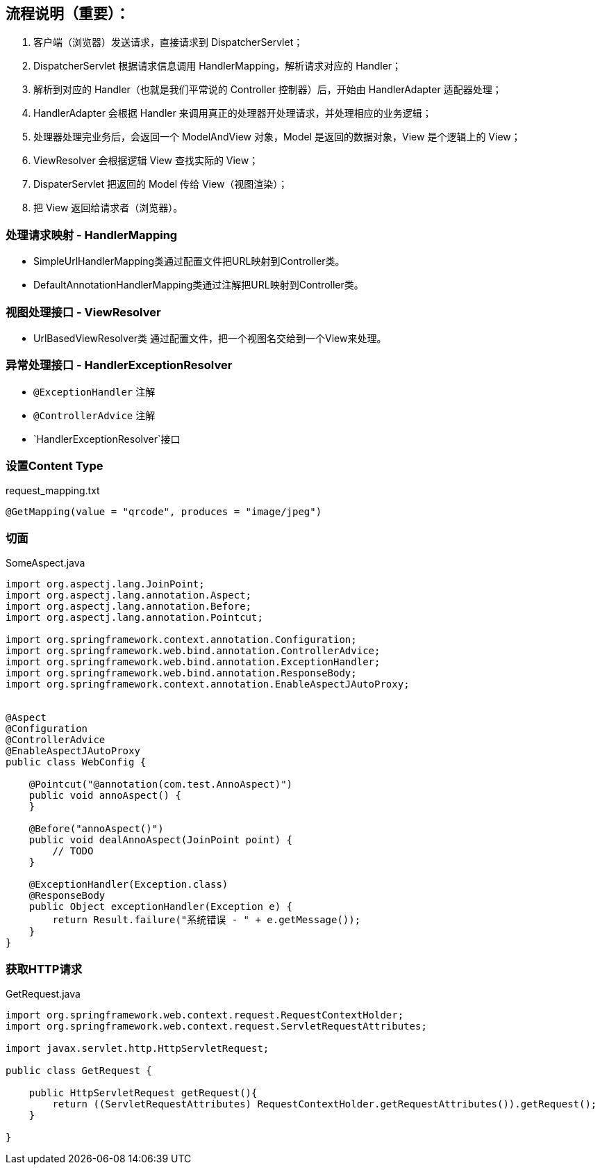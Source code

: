 == 流程说明（重要）：

1. 客户端（浏览器）发送请求，直接请求到 DispatcherServlet；
1. DispatcherServlet 根据请求信息调用 HandlerMapping，解析请求对应的 Handler；
1. 解析到对应的 Handler（也就是我们平常说的 Controller 控制器）后，开始由 HandlerAdapter 适配器处理；
1. HandlerAdapter 会根据 Handler 来调用真正的处理器开处理请求，并处理相应的业务逻辑；
1. 处理器处理完业务后，会返回一个 ModelAndView 对象，Model 是返回的数据对象，View 是个逻辑上的 View；
1. ViewResolver 会根据逻辑 View 查找实际的 View；
1. DispaterServlet 把返回的 Model 传给 View（视图渲染）；
1. 把 View 返回给请求者（浏览器）。

### 处理请求映射 - HandlerMapping

- SimpleUrlHandlerMapping类通过配置文件把URL映射到Controller类。
- DefaultAnnotationHandlerMapping类通过注解把URL映射到Controller类。

### 视图处理接口 - ViewResolver

- UrlBasedViewResolver类 通过配置文件，把一个视图名交给到一个View来处理。

### 异常处理接口 - HandlerExceptionResolver

- `@ExceptionHandler` 注解

- `@ControllerAdvice` 注解

- `HandlerExceptionResolver`接口


=== 设置Content Type

[source,text]
.request_mapping.txt
----
@GetMapping(value = "qrcode", produces = "image/jpeg")
----

=== 切面

[source,java]
.SomeAspect.java
----
import org.aspectj.lang.JoinPoint;
import org.aspectj.lang.annotation.Aspect;
import org.aspectj.lang.annotation.Before;
import org.aspectj.lang.annotation.Pointcut;

import org.springframework.context.annotation.Configuration;
import org.springframework.web.bind.annotation.ControllerAdvice;
import org.springframework.web.bind.annotation.ExceptionHandler;
import org.springframework.web.bind.annotation.ResponseBody;
import org.springframework.context.annotation.EnableAspectJAutoProxy;


@Aspect
@Configuration
@ControllerAdvice
@EnableAspectJAutoProxy
public class WebConfig {

    @Pointcut("@annotation(com.test.AnnoAspect)")
    public void annoAspect() {
    }

    @Before("annoAspect()")
    public void dealAnnoAspect(JoinPoint point) {
        // TODO
    }

    @ExceptionHandler(Exception.class)
    @ResponseBody
    public Object exceptionHandler(Exception e) {
        return Result.failure("系统错误 - " + e.getMessage());
    }
}
----

=== 获取HTTP请求

[source,java]
.GetRequest.java
----
import org.springframework.web.context.request.RequestContextHolder;
import org.springframework.web.context.request.ServletRequestAttributes;

import javax.servlet.http.HttpServletRequest;

public class GetRequest {

    public HttpServletRequest getRequest(){
        return ((ServletRequestAttributes) RequestContextHolder.getRequestAttributes()).getRequest();
    }

}
----